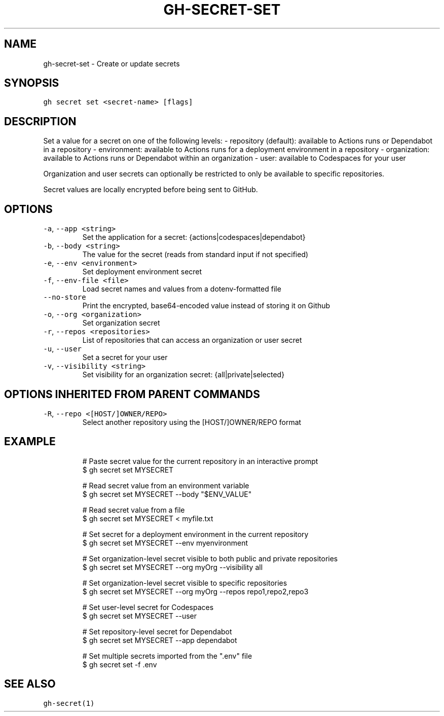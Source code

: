 .nh
.TH "GH-SECRET-SET" "1" "May 2022" "GitHub CLI 2.10.1" "GitHub CLI manual"

.SH NAME
.PP
gh-secret-set - Create or update secrets


.SH SYNOPSIS
.PP
\fB\fCgh secret set <secret-name> [flags]\fR


.SH DESCRIPTION
.PP
Set a value for a secret on one of the following levels:
- repository (default): available to Actions runs or Dependabot in a repository
- environment: available to Actions runs for a deployment environment in a repository
- organization: available to Actions runs or Dependabot within an organization
- user: available to Codespaces for your user

.PP
Organization and user secrets can optionally be restricted to only be available to
specific repositories.

.PP
Secret values are locally encrypted before being sent to GitHub.


.SH OPTIONS
.TP
\fB\fC-a\fR, \fB\fC--app\fR \fB\fC<string>\fR
Set the application for a secret: {actions|codespaces|dependabot}

.TP
\fB\fC-b\fR, \fB\fC--body\fR \fB\fC<string>\fR
The value for the secret (reads from standard input if not specified)

.TP
\fB\fC-e\fR, \fB\fC--env\fR \fB\fC<environment>\fR
Set deployment environment secret

.TP
\fB\fC-f\fR, \fB\fC--env-file\fR \fB\fC<file>\fR
Load secret names and values from a dotenv-formatted file

.TP
\fB\fC--no-store\fR
Print the encrypted, base64-encoded value instead of storing it on Github

.TP
\fB\fC-o\fR, \fB\fC--org\fR \fB\fC<organization>\fR
Set organization secret

.TP
\fB\fC-r\fR, \fB\fC--repos\fR \fB\fC<repositories>\fR
List of repositories that can access an organization or user secret

.TP
\fB\fC-u\fR, \fB\fC--user\fR
Set a secret for your user

.TP
\fB\fC-v\fR, \fB\fC--visibility\fR \fB\fC<string>\fR
Set visibility for an organization secret: {all|private|selected}


.SH OPTIONS INHERITED FROM PARENT COMMANDS
.TP
\fB\fC-R\fR, \fB\fC--repo\fR \fB\fC<[HOST/]OWNER/REPO>\fR
Select another repository using the [HOST/]OWNER/REPO format


.SH EXAMPLE
.PP
.RS

.nf
# Paste secret value for the current repository in an interactive prompt
$ gh secret set MYSECRET

# Read secret value from an environment variable
$ gh secret set MYSECRET --body "$ENV_VALUE"

# Read secret value from a file
$ gh secret set MYSECRET < myfile.txt

# Set secret for a deployment environment in the current repository
$ gh secret set MYSECRET --env myenvironment

# Set organization-level secret visible to both public and private repositories
$ gh secret set MYSECRET --org myOrg --visibility all

# Set organization-level secret visible to specific repositories
$ gh secret set MYSECRET --org myOrg --repos repo1,repo2,repo3

# Set user-level secret for Codespaces
$ gh secret set MYSECRET --user

# Set repository-level secret for Dependabot
$ gh secret set MYSECRET --app dependabot

# Set multiple secrets imported from the ".env" file
$ gh secret set -f .env


.fi
.RE


.SH SEE ALSO
.PP
\fB\fCgh-secret(1)\fR
